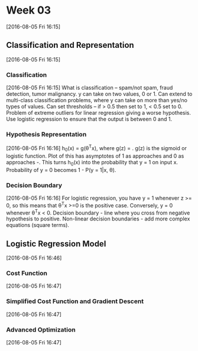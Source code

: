 * Week 03
[2016-08-05 Fri 16:15]
** Classification and Representation
[2016-08-05 Fri 16:15]
*** Classification
[2016-08-05 Fri 16:15]
What is classification -- spam/not spam, fraud detection, tumor malignancy. y can take on two values, 0 or 1. Can extend to multi-class classification problems, where y can take on more than yes/no types of values. Can set thresholds -- if > 0.5 then set to 1, < 0.5 set to 0. Problem of extreme outliers for linear regression giving a worse hypothesis. Use logistic regression to ensure that the output is between 0 and 1.
*** Hypothesis Representation
[2016-08-05 Fri 16:16]
h_{0}(x) = g(\theta^{T}x), where g(z) = \frac{1}{1 + e^{-z}}. g(z) is the sigmoid or logistic function. Plot of this has asymptotes of 1 as \limit{Z} approaches \infinity and 0 as \limit{z} approaches -\infinity. This turns h_{0}(x) into the probability that y = 1 on input x. Probability of y = 0 becomes 1 - P(y = 1|x, \theta). 
*** Decision Boundary
[2016-08-05 Fri 16:16]
For logistic regression, you have y = 1 whenever z >= 0, so this means that \theta^{T}x >=0 is the positive case. Conversely, y = 0 whenever \theta^{T}x < 0. Decision boundary - line where you cross from negative hypothesis to positive. Non-linear decision boundaries - add more complex equations (square terms).
** Logistic Regression Model
[2016-08-05 Fri 16:46]
*** Cost Function
[2016-08-05 Fri 16:47]
*** Simplified Cost Function and Gradient Descent
[2016-08-05 Fri 16:47]
*** Advanced Optimization
[2016-08-05 Fri 16:47]
